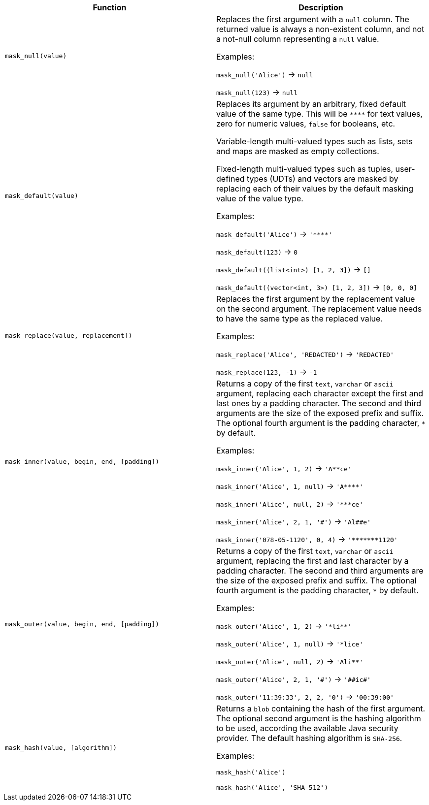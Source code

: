 [cols=",",options="header",]
|===
|Function | Description

| `mask_null(value)` 
| Replaces the first argument with a `null` column. 
The returned value is always a non-existent column, and not a not-null column representing a `null` value.

Examples:

`mask_null('Alice')` -> `null`

`mask_null(123)` -> `null`

| `mask_default(value)` 
| Replaces its argument by an arbitrary, fixed default value of the same type.
This will be `$$****$$` for text values, zero for numeric values, `false` for booleans, etc.

Variable-length multi-valued types such as lists, sets and maps are masked as empty collections.

Fixed-length multi-valued types such as tuples, user-defined types (UDTs) and vectors are masked by replacing each of their values by the default masking value of the value type.

Examples:

`mask_default('Alice')` -> `'$$****$$'`

`mask_default(123)` -> `0`

`mask_default((list<int>) [1, 2, 3])` -> `[]`

`mask_default((vector<int, 3>) [1, 2, 3])` -> `[0, 0, 0]`

| `mask_replace(value, replacement])` 
| Replaces the first argument by the replacement value on the second argument. 
The replacement value needs to have the same type as the replaced value.

Examples:

`mask_replace('Alice', 'REDACTED')` -> `'REDACTED'`

`mask_replace(123, -1)` -> `-1`

| `mask_inner(value, begin, end, [padding])` 
| Returns a copy of the first `text`, `varchar` or `ascii` argument, replacing each character except the first and last ones by a padding character. 
The second and third arguments are the size of the exposed prefix and suffix. 
The optional fourth argument is the padding character, `*` by default.

Examples:

`mask_inner('Alice', 1, 2)` -> `'A$$**$$ce'`

`mask_inner('Alice', 1, null)` -> `'A$$****$$'`

`mask_inner('Alice', null, 2)` -> `'$$***$$ce'`

`mask_inner('Alice', 2, 1, '$$#$$')` -> `'Al##e'`

`mask_inner('078-05-1120', 0, 4)` -> `'$$*******$$1120'`

| `mask_outer(value, begin, end, [padding])` 
| Returns a copy of the first `text`, `varchar` or `ascii` argument, replacing the first and last character by a padding character. 
The second and third arguments are the size of the exposed prefix and suffix. 
The optional fourth argument is the padding character, `*` by default.

Examples:

`mask_outer('Alice', 1, 2)` -> `'$$*$$li$$**$$'`

`mask_outer('Alice', 1, null)` -> `'$$*$$lice'`

`mask_outer('Alice', null, 2)` -> `'Ali$$**$$'`

`mask_outer('Alice', 2, 1, '$$#$$')` -> `'$$##$$ic$$#$$'`

`mask_outer('11:39:33', 2, 2, '0')` -> `'00:39:00'`

| `mask_hash(value, [algorithm])` 
| Returns a `blob` containing the hash of the first argument. 
The optional second argument is the hashing algorithm to be used, according the available Java security provider. 
The default hashing algorithm is `SHA-256`.

Examples:

`mask_hash('Alice')`

`mask_hash('Alice', 'SHA-512')`

|===